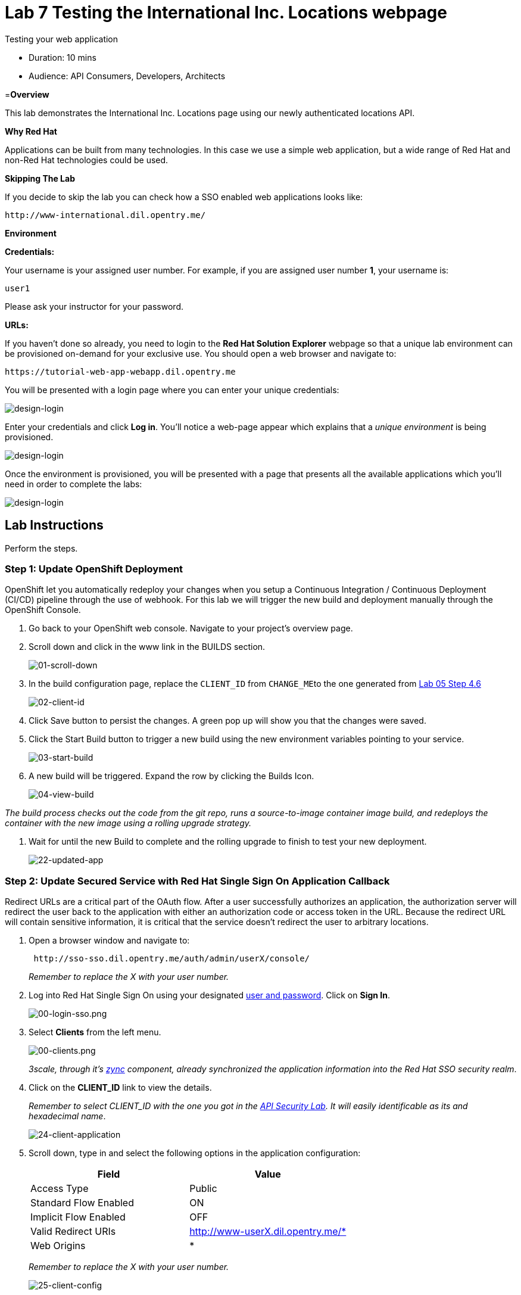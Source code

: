 = Lab  7 Testing the International Inc. Locations webpage

Testing your web application

* Duration: 10 mins
* Audience: API Consumers, Developers, Architects

=*Overview*

This lab demonstrates the International Inc. Locations page using our newly authenticated locations API.

*Why Red Hat*

Applications can be built from many technologies. In this case we use a simple web application, but a wide range of Red Hat and non-Red Hat technologies could be used.

*Skipping The Lab*

If you decide to skip the lab you can check how a SSO enabled web applications looks like:

[source,bash]
----
http://www-international.dil.opentry.me/
----

*Environment*

*Credentials:*

Your username is your assigned user number. For example, if you are assigned user number *1*, your username is:

[source,bash]
----
user1
----

Please ask your instructor for your password.

*URLs:*

If you haven't done so already, you need to login to the *Red Hat Solution Explorer* webpage so that a unique lab environment can be provisioned on-demand for your exclusive use.  You should open a web browser and navigate to:

[source,bash]
----
https://tutorial-web-app-webapp.dil.opentry.me
----

You will be presented with a login page where you can enter your unique credentials:

image::images/design-50.png[design-login]

Enter your credentials and click *Log in*.  You'll notice a web-page appear which explains that a _unique environment_ is being provisioned.

image::images/design-51.png[design-login]

Once the environment is provisioned, you will be presented with a page that presents all the available applications which you'll need in order to complete the labs:

image::images/design-52.png[design-login]

== Lab Instructions

Perform the steps.

=== Step 1: Update OpenShift Deployment

OpenShift let you automatically redeploy your changes when you setup a Continuous Integration / Continuous Deployment (CI/CD) pipeline through the use of webhook. For this lab we will trigger the new build and deployment manually through the OpenShift Console.

. Go back to your OpenShift web console. Navigate to your project's overview page.
. Scroll down and click in the www link in the BUILDS section.
+
image::images/deploy-10.png[01-scroll-down]

. In the build configuration page, replace the `CLIENT_ID` from ``CHANGE_ME``to the one generated from link:../lab05##step-4-create-a-test-app[Lab 05 Step 4.6]
+
image::images/deploy-11.png[02-client-id]

. Click Save button to persist the changes. A green pop up will show you that the changes were saved.
. Click the Start Build button to trigger a new build using the new environment variables pointing to your service.
+
image::images/deploy-12.png[03-start-build]

. A new build will be triggered. Expand the row by clicking the Builds Icon.
+
image::images/deploy-13.png[04-view-build]

_The build process checks out the code from the git repo, runs a source-to-image container image build, and redeploys the container with the new image using a rolling upgrade strategy._

. Wait for until the new Build to complete and the rolling upgrade to finish to test your new deployment.
+
image::images/consume-22.png[22-updated-app]

=== Step 2: Update Secured Service with Red Hat Single Sign On Application Callback

Redirect URLs are a critical part of the OAuth flow. After a user successfully authorizes an application, the authorization server will redirect the user back to the application with either an authorization code or access token in the URL. Because the redirect URL will contain sensitive information, it is critical that the service doesn't redirect the user to arbitrary locations.

. Open a browser window and navigate to:
+
[source,bash]
----
 http://sso-sso.dil.opentry.me/auth/admin/userX/console/
----
+
_Remember to replace the X with your user number._

. Log into Red Hat Single Sign On using your designated <<environment,user and password>>. Click on *Sign In*.
+
image::images/00-login-sso.png[00-login-sso.png]

. Select *Clients* from the left menu.
+
image::images/00-clients.png[00-clients.png]
+
_3scale, through it's https://github.com/3scale/zync/[zync] component, already synchronized the application information into the Red Hat SSO security realm_.

. Click on the *CLIENT_ID* link to view the details.
+
_Remember to select CLIENT_ID with the one you got in the link:../lab05/#step-4-create-a-test-app[API Security Lab]. It will easily identificable as its and hexadecimal name_.
+
image::images/consume-24.png[24-client-application]

. Scroll down, type in and select the following options in the application configuration:
+
|===
| Field | Value

| Access Type
| Public

| Standard Flow Enabled
| ON

| Implicit Flow Enabled
| OFF

| Valid Redirect URIs
| http://www-userX.dil.opentry.me/*

| Web Origins
| *
|===
+
_Remember to replace the X with your user number._
+
image::images/consume-25.png[25-client-config]

. Finally, click *Save* button to persist the changes.

=== Step 3: Opening International Inc Web Page

International Inc web development create a Node.js application for the company home page. They added a map service to locate the offices around the world. In this step you will deploy that application.

. Open a browser tab and navigate to `+http://www-userX.dil.opentry.me+`.

_Remember to replace the `X` variable in the URL with your assigned user number._

. You should now see what the development team created for International Inc. Click *LOCATIONS* to check the locations page.
+
image::images/consume-13.png[10-application-page]

. You can notice now the *Sign In* button in the page.
+
image::images/consume-222.png[11-Sign-in]

=== Step 4: Test the Single Sign On Integration

. Let's test the integration. Click the *Sign In* button.
. You are being redirected to Red Hat Single Sign On *Login Page*. Login using the user credentials you created in the link:../lab05/#step-2-add-user-to-realm[API Security Lab]
 ** Username: *apiuser*
 ** Password: *apipassword*

+
image::images/consume-23.png[23-realm-login]
. You will be redirected again to the *LOCATIONS* page where now you will be able to see the map with the International Inc Offices.
+
image::images/consume-14.png[11-locations-page]

=== Step 5: Troubleshooting the Locations Page

. In most cases, the Locations web page will *NOT* show the locations because of a self-signed certificate issue in your web-browser.  See the below example with missing locations:
+
image::images/00-missing-locations.png[00-missing-locations]

. To resolve this issue in Chrome, navigate to _View > Developer > Developer Tools_ menu.  A Developer Tools console should appear.
+
image::images/00-developer-console.png[00-developer-console]

. In the developer console, a red error should appear indicating a cert issue. Click on the link and accept the certificate.

_Example link: `+https://location-userX-api-staging.amp.dil.opentry.me/locations+`_

. Refresh the page, and the locations should appear.
+
image::images/consume-14.png[11-locations-page]

_Congratulations!_ You have successfully tested the International Inc. Locations webpage using a full SSO authenticated API.

*Steps Beyond*

So, you want more? You can explore in detail the documentation on the Javascript Adapter to check what other things can you get from your authenticated user.

*Summary*

In total you should now have been able to follow all the steps from designing and API, deploying it's code, issuing keys, connecting OpenID connect and calling it from an application. This gives you a brief overview of the creation and deployment of an API. There are many variations and extensions of these general principles to explore!

This is the last lab of this workshop.

*Notes and Further Reading*

* http://microcks.github.io/[Red Hat 3scale API Management]
* https://developers.redhat.com/blog/2017/11/21/setup-3scale-openid-connect-oidc-integration-rh-sso/[Setup OIDC with 3scale]
